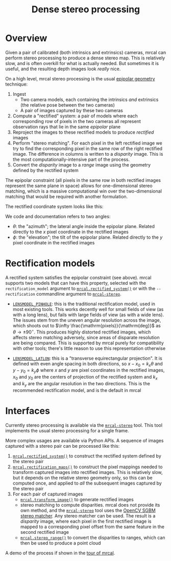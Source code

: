 #+TITLE: Dense stereo processing
#+OPTIONS: toc:t

* Overview
Given a pair of calibrated (both intrinsics and extrinsics) cameras, mrcal can
perform stereo processing to produce a dense stereo map. This is relatively
slow, and is often overkill for what is actually needed. But sometimes it is
useful, and the resulting depth images look /really/ nice.

On a high level, mrcal stereo processing is the usual [[https://en.wikipedia.org/wiki/Epipolar_geometry][epipolar geometry]]
technique:

1. Ingest
   - Two camera models, each containing the intrinsics /and/ extrinsics (the
     relative pose between the two cameras)
   - A pair of images captured by these two cameras
2. Compute a "rectified" system: a pair of models where each corresponding row
   of pixels in the two cameras all represent observation rays that lie in the
   same /epipolar/ plane
3. Reproject the images to these rectified models to produce /rectified/ images
4. Perform "stereo matching". For each pixel in the left rectified image we try
   to find the corresponding pixel in the same row of the right rectified image.
   The difference in columns is written to a /disparity/ image. This is the most
   computationally-intensive part of the process.
5. Convert the /disparity/ image to a /range/ image using the geometry defined
   by the rectified system

The epipolar constraint (all pixels in the same row in both rectified images
represent the same plane in space) allows for one-dimensional stereo matching,
which is a massive computational win over the two-dimensional matching that
would be required with another formulation.

The rectified coordinate system looks like this:

[[file:figures/rectification.svg]]

We code and documentation refers to two angles:

- $\theta$: the "azimuth"; the lateral angle inside the epipolar plane. Related
  directly to the $x$ pixel coordinate in the rectified images
- $\phi$: the "elevation"; the tilt of the epipolar plane. Related directly to
  the $y$ pixel coordinate in the rectified images

* Rectification models
A rectified system satisfies the epipolar constraint (see above). mrcal supports
two models that can have this property, selected with the =rectification_model=
argument to [[file:mrcal-python-api-reference.html#-rectified_system][=mrcal.rectified_system()=]] or with the =--rectification= commandline
argument to [[file:mrcal-stereo.html][=mrcal-stereo=]].

- [[file:lensmodels.org::#lensmodel-pinhole][=LENSMODEL_PINHOLE=]]: this is the traditional rectification model, used in most
  existing tools. This works decently well for small fields of view (as with a
  long lens), but fails with large fields of view (as with a wide lens). The
  issues stem from the uneven angular resolution across the image, which shoots
  out to $\infty \frac{\mathrm{pixels}}{\mathrm{deg}}$ as $\theta \rightarrow
  \pm 90^\circ$. This produces highly distorted rectified images, which affects
  stereo matching adversely, since areas of disparate resolution are being
  compared. This is supported by mrcal purely for compatibility with other
  tools; there's little reason to use this representation otherwise

- [[file:lensmodels.org::#lensmodel-latlon][=LENSMODEL_LATLON=]]: this is a "transverse equirectangular projection". It is
  defined with even angle spacing in both directions, so $x - x_0 = k_x \theta$
  and $y - y_0 = k_y \phi$ where $x$ and $y$ are pixel coordinates in the
  rectified images, $x_0$ and $y_0$ are the centers of projection of the
  rectified system and $k_x$ and $k_y$ are the angular resolution in the two
  directions. This is the recommended rectification model, and is the default in
  mrcal

* Interfaces
Currently stereo processing is available via the [[file:mrcal-stereo.html][=mrcal-stereo=]] tool. This tool
implements the usual stereo processing for a single frame.

More complex usages are available via Python APIs. A sequence of images captured
with a stereo pair can be processed like this:

1. [[file:mrcal-python-api-reference.html#-rectified_system][=mrcal.rectified_system()=]] to construct the rectified system defined by the
   stereo pair
2. [[file:mrcal-python-api-reference.html#-rectification_maps][=mrcal.rectification_maps()=]] to construct the pixel mappings needed to
   transform captured images into rectified images. This is relatively slow, but
   it depends on the relative stereo geometry only, so this can be computed
   once, and applied to /all/ the subsequent images captured by the stereo pair
3. For each pair of captured images
   - [[file:mrcal-python-api-reference.html#-transform_image][=mrcal.transform_image()=]] to generate rectified images
   - stereo matching to compute disparities. mrcal does not provide its own
     method, and the [[file:mrcal-stereo.html][=mrcal-stereo=]] tool uses the [[https://docs.opencv.org/4.5.3/d2/d85/classcv_1_1StereoSGBM.html][OpenCV SGBM stereo matcher]].
     Any stereo matcher can be used. The result is a /disparity/ image, where
     each pixel in the first rectified image is mapped to a corresponding pixel
     offset from the same feature in the second rectified image
   - [[file:mrcal-python-api-reference.html#-stereo_range][=mrcal.stereo_range()=]] to convert the disparities to ranges, which can then
     be used to produce a point cloud

A demo of the process if shown in the [[file:tour-stereo.org][tour of mrcal]].
